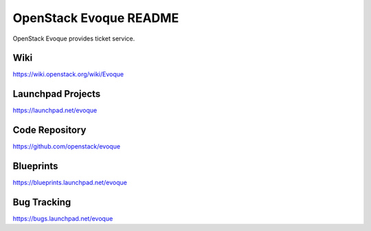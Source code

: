 OpenStack Evoque README
=======================

OpenStack Evoque provides ticket service.

Wiki
-----
https://wiki.openstack.org/wiki/Evoque

Launchpad Projects
------------------
https://launchpad.net/evoque

Code Repository
---------------
https://github.com/openstack/evoque

Blueprints
----------
https://blueprints.launchpad.net/evoque

Bug Tracking
------------
https://bugs.launchpad.net/evoque

